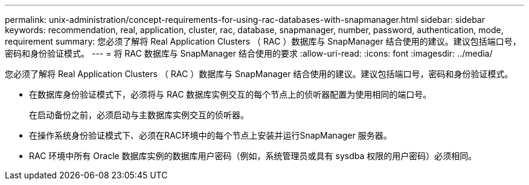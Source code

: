 ---
permalink: unix-administration/concept-requirements-for-using-rac-databases-with-snapmanager.html 
sidebar: sidebar 
keywords: recommendation, real, application, cluster, rac, database, snapmanager, number, password, authentication, mode, requirement 
summary: 您必须了解将 Real Application Clusters （ RAC ）数据库与 SnapManager 结合使用的建议。建议包括端口号，密码和身份验证模式。 
---
= 将 RAC 数据库与 SnapManager 结合使用的要求
:allow-uri-read: 
:icons: font
:imagesdir: ../media/


[role="lead"]
您必须了解将 Real Application Clusters （ RAC ）数据库与 SnapManager 结合使用的建议。建议包括端口号，密码和身份验证模式。

* 在数据库身份验证模式下，必须将与 RAC 数据库实例交互的每个节点上的侦听器配置为使用相同的端口号。
+
在启动备份之前，必须启动与主数据库实例交互的侦听器。

* 在操作系统身份验证模式下、必须在RAC环境中的每个节点上安装并运行SnapManager 服务器。
* RAC 环境中所有 Oracle 数据库实例的数据库用户密码（例如，系统管理员或具有 sysdba 权限的用户密码）必须相同。

